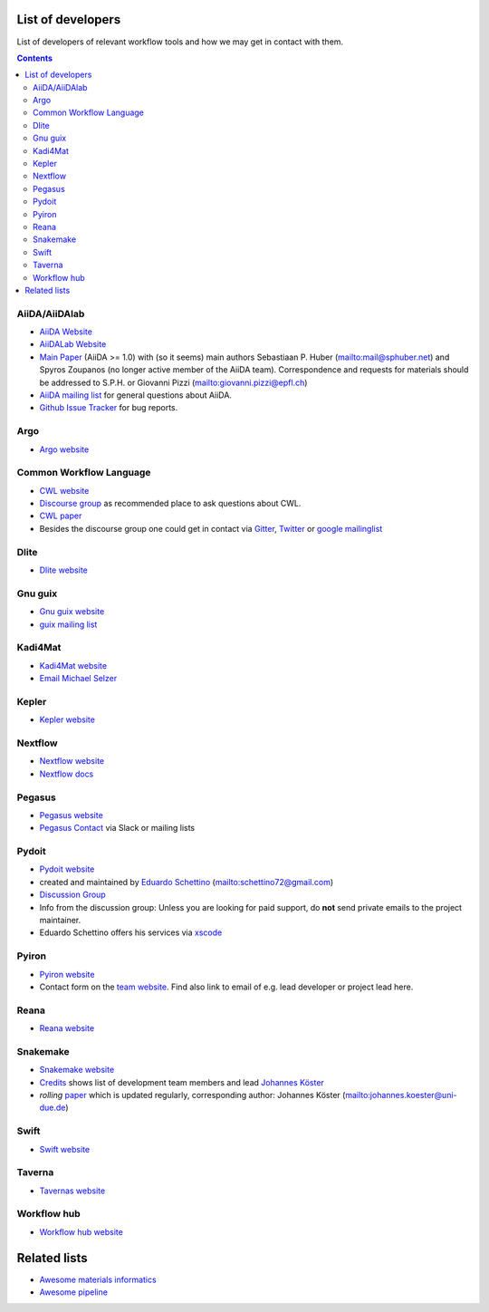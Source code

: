 .. _developers:

List of developers
==================
List of developers of relevant workflow tools and how we may get in contact with them.

.. contents::

AiiDA/AiiDAlab
--------------
* `AiiDA Website <https://www.aiida.net/>`_
* `AiiDALab Website <https://www.aiidalab.materialscloud.org/>`_
* `Main Paper <https://www.nature.com/articles/s41597-020-00638-4>`_ (AiiDA >= 1.0) with (so it seems) main authors
  Sebastiaan P. Huber (`<mail@sphuber.net>`_) and Spyros Zoupanos (no longer active member of the AiiDA team). Correspondence and requests for materials should be addressed to S.P.H. or Giovanni Pizzi (`<giovanni.pizzi@epfl.ch>`_)
* `AiiDA mailing list <https://www.aiida.net/mailing-list/>`_ for general questions about AiiDA.
* `Github Issue Tracker <https://github.com/aiidateam/aiida-core/issues>`_ for bug reports.

Argo
----
* `Argo website <https://argoproj.github.io/workflows/>`_


Common Workflow Language
------------------------
* `CWL website <https://www.commonwl.org/>`_
* `Discourse group <https://cwl.discourse.group/>`_ as recommended place to ask questions about CWL.
* `CWL paper <https://arxiv.org/abs/2105.07028>`_
* Besides the discourse group one could get in contact via `Gitter <https://gitter.im/common-workflow-language/common-workflow-language>`_, `Twitter <https://twitter.com/search?q=%23CommonWL>`_ or `google mailinglist <https://groups.google.com/g/common-workflow-language>`_


Dlite
-----
* `Dlite website <https://github.com/SINTEF/dlite>`_


Gnu guix
--------
* `Gnu guix website <https://guixwl.org/>`_
* `guix mailing list <gwl-devel@gnu.org>`_


Kadi4Mat
--------
* `Kadi4Mat website <https://kadi.iam-cms.kit.edu/>`_
* `Email Michael Selzer <michael.selzer@kit.edu>`_


Kepler
------
* `Kepler website <https://kepler-project.org>`_


Nextflow
--------
* `Nextflow website <https://www.nextflow.io/>`_
* `Nextflow docs <https://www.nextflow.io/docs/latest/index.html>`_


Pegasus
-------
* `Pegasus website <https://pegasus.isi.edu>`_
* `Pegasus Contact <https://pegasus.isi.edu/contact/>`_ via Slack or mailing lists


Pydoit
------
* `Pydoit website <https://pydoit.org>`_
* created and maintained by `Eduardo Schettino <https://github.com/schettino72>`_ (`<schettino72@gmail.com>`_)
* `Discussion Group <https://groups.google.com/g/python-doit>`_
* Info from the discussion group: Unless you are looking for paid support, do **not** send private emails to the project maintainer.
* Eduardo Schettino offers his services via `xscode <https://xscode.com/schettino72/doit>`_


Pyiron
------
* `Pyiron website <https://pyiron.org/>`_
* Contact form on the `team website <https://pyiron.org/team/>`_. Find also link to email of e.g.
  lead developer or project lead here.


Reana
-----
* `Reana website <https://reanahub.io/>`_


Snakemake
---------
* `Snakemake website <https://snakemake.github.io/>`_
* `Credits <https://snakemake.readthedocs.io/en/stable/project_info/authors.html>`_ shows list of
  development team members and lead `Johannes Köster <https://johanneskoester.bitbucket.io/>`_
* *rolling* `paper <https://f1000researchdata.s3.amazonaws.com/manuscripts/32078/ff757599-5758-4989-90ee-f91103a81e7d_29032_-_johannes_koster.pdf?doi=10.12688/f1000research.29032.1&numberOfBrowsableCollections=29&numberOfBrowsableInstitutionalCollections=4&numberOfBrowsableGateways=25>`_ which is updated regularly, corresponding author: Johannes Köster (`<johannes.koester@uni-due.de>`_)


Swift
-----
* `Swift website <https://swift-lang.org>`_


Taverna
-------
* `Tavernas website <https://www.linuxlinks.com/tavernaworkbench/>`_


Workflow hub
------------
* `Workflow hub website <https://workflowhub.eu/>`_


Related lists
=============
* `Awesome materials informatics <https://github.com/tilde-lab/awesome-materials-informatics>`_
* `Awesome pipeline <https://github.com/pditommaso/awesome-pipeline>`_

